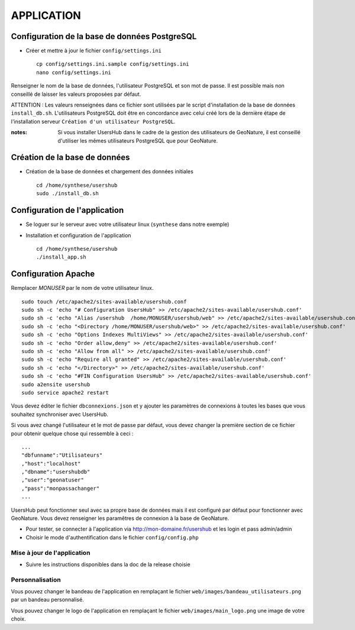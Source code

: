 ===========
APPLICATION
===========

Configuration de la base de données PostgreSQL
==============================================

* Créer et mettre à jour le fichier ``config/settings.ini``
 
  ::  
  
    cp config/settings.ini.sample config/settings.ini
    nano config/settings.ini

Renseigner le nom de la base de données, l'utilisateur PostgreSQL et son mot de passe. Il est possible mais non conseillé de laisser les valeurs proposées par défaut. 

ATTENTION : Les valeurs renseignées dans ce fichier sont utilisées par le script d'installation de la base de données ``install_db.sh``. L'utilisateurs PostgreSQL doit être en concordance avec celui créé lors de la dernière étape de l'installation serveur ``Création d'un utilisateur PostgreSQL``. 

:notes:

    Si vous installer UsersHub dans le cadre de la gestion des utilisateurs de GeoNature, il est conseillé d'utiliser les mêmes utilisateurs PostgreSQL que pour GeoNature.



Création de la base de données
==============================

* Création de la base de données et chargement des données initiales
 
  ::  
  
    cd /home/synthese/usershub
    sudo ./install_db.sh

Configuration de l'application
==============================

* Se loguer sur le serveur avec  votre utilisateur linux (``synthese`` dans notre exemple)
   

* Installation et configuration de l'application
 
  ::  
  
    cd /home/synthese/usershub
    ./install_app.sh

Configuration Apache
====================

Remplacer `MONUSER` par le nom de votre utilisateur linux.
 
::  
  
    sudo touch /etc/apache2/sites-available/usershub.conf
    sudo sh -c 'echo "# Configuration UsersHub" >> /etc/apache2/sites-available/usershub.conf'
    sudo sh -c 'echo "Alias /usershub  /home/MONUSER/usershub/web" >> /etc/apache2/sites-available/usershub.conf'
    sudo sh -c 'echo "<Directory /home/MONUSER/usershub/web>" >> /etc/apache2/sites-available/usershub.conf'
    sudo sh -c 'echo "Options Indexes MultiViews" >> /etc/apache2/sites-available/usershub.conf'
    sudo sh -c 'echo "Order allow,deny" >> /etc/apache2/sites-available/usershub.conf'
    sudo sh -c 'echo "Allow from all" >> /etc/apache2/sites-available/usershub.conf'
    sudo sh -c 'echo "Require all granted" >> /etc/apache2/sites-available/usershub.conf'
    sudo sh -c 'echo "</Directory>" >> /etc/apache2/sites-available/usershub.conf'
    sudo sh -c 'echo "#FIN Configuration UsersHub" >> /etc/apache2/sites-available/usershub.conf'
    sudo a2ensite usershub
    sudo service apache2 restart

Vous devez éditer le fichier ``dbconnexions.json`` et y ajouter les paramètres de connexions à toutes les bases que vous souhaitez synchroniser avec UsersHub.

Si vous avez changé l'utilisateur et le mot de passe par défaut, vous devez changer la première section de ce fichier pour obtenir quelque chose qui ressemble à ceci :
 
::  
  
    ...
    "dbfunname":"Utilisateurs"
    ,"host":"localhost"
    ,"dbname":"usershubdb"
    ,"user":"geonatuser"
    ,"pass":"monpassachanger"
    ...

UsersHub peut fonctionner seul avec sa propre base de données mais il est configuré par défaut pour fonctionner avec GeoNature. Vous devez renseigner les paramêtres de connexion à la base de GeoNature.

* Pour tester, se connecter à l'application via http://mon-domaine.fr/usershub et les login et pass admin/admin

* Choisir le mode d'authentification dans le fichier ``config/config.php``

Mise à jour de l'application
----------------------------

* Suivre les instructions disponibles dans la doc de la release choisie

Personnalisation
----------------

Vous pouvez changer le bandeau de l'application en remplaçant le fichier ``web/images/bandeau_utilisateurs.png`` par un bandeau personnalisé.

Vous pouvez changer le logo de l'application en remplaçant le fichier ``web/images/main_logo.png`` une image de votre choix.

